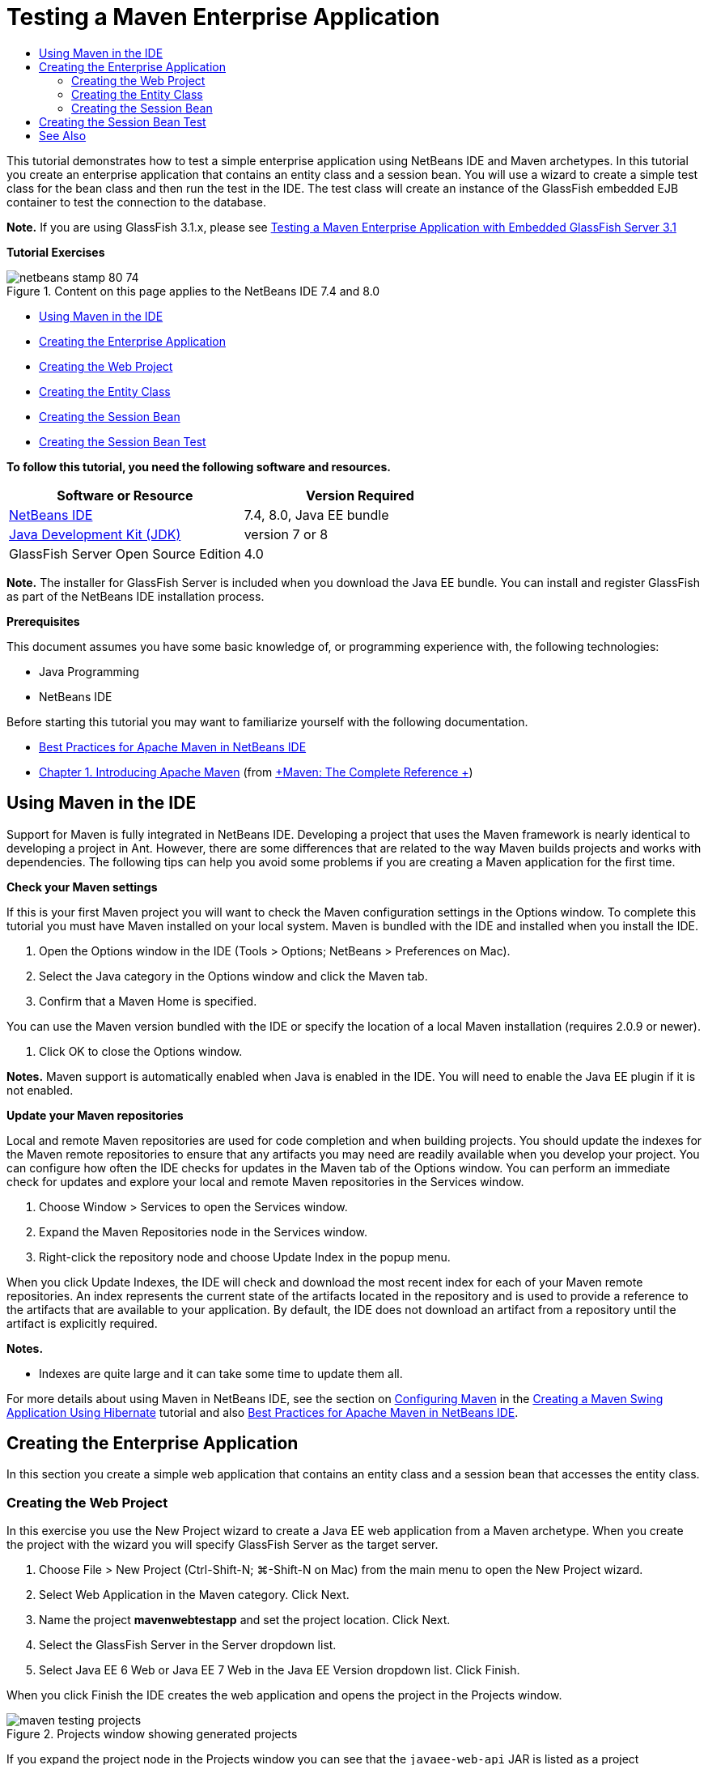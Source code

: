// 
//     Licensed to the Apache Software Foundation (ASF) under one
//     or more contributor license agreements.  See the NOTICE file
//     distributed with this work for additional information
//     regarding copyright ownership.  The ASF licenses this file
//     to you under the Apache License, Version 2.0 (the
//     "License"); you may not use this file except in compliance
//     with the License.  You may obtain a copy of the License at
// 
//       http://www.apache.org/licenses/LICENSE-2.0
// 
//     Unless required by applicable law or agreed to in writing,
//     software distributed under the License is distributed on an
//     "AS IS" BASIS, WITHOUT WARRANTIES OR CONDITIONS OF ANY
//     KIND, either express or implied.  See the License for the
//     specific language governing permissions and limitations
//     under the License.
//

= Testing a Maven Enterprise Application
:jbake-type: tutorial
:jbake-tags: tutorials 
:jbake-status: published
:syntax: true
:toc: left
:toc-title:
:description: Testing a Maven Enterprise Application - Apache NetBeans
:keywords: Apache NetBeans, Tutorials, Testing a Maven Enterprise Application

This tutorial demonstrates how to test a simple enterprise application using NetBeans IDE and Maven archetypes. In this tutorial you create an enterprise application that contains an entity class and a session bean. You will use a wizard to create a simple test class for the bean class and then run the test in the IDE. The test class will create an instance of the GlassFish embedded EJB container to test the connection to the database.

*Note.* If you are using GlassFish 3.1.x, please see link:../../73/javaee/maven-entapp-testing.html[+Testing a Maven Enterprise Application with Embedded GlassFish Server 3.1+]

*Tutorial Exercises*

image::images/netbeans-stamp-80-74.png[title="Content on this page applies to the NetBeans IDE 7.4 and 8.0"]

* <<intro,Using Maven in the IDE>>
* <<Exercise_1,Creating the Enterprise Application>>
* <<Exercise_1a,Creating the Web Project>>
* <<Exercise_1b,Creating the Entity Class>>
* <<Exercise_1c,Creating the Session Bean>>
* <<Exercise_2,Creating the Session Bean Test>>

*To follow this tutorial, you need the following software and resources.*

|===
|Software or Resource |Version Required 

|link:https://netbeans.org/downloads/index.html[+NetBeans IDE+] |7.4, 8.0, Java EE bundle 

|link:http://www.oracle.com/technetwork/java/javase/downloads/index.html[+Java Development Kit (JDK)+] |version 7 or 8 

|GlassFish Server Open Source Edition |4.0 
|===

*Note.* The installer for GlassFish Server is included when you download the Java EE bundle. You can install and register GlassFish as part of the NetBeans IDE installation process.

*Prerequisites*

This document assumes you have some basic knowledge of, or programming experience with, the following technologies:

* Java Programming
* NetBeans IDE

Before starting this tutorial you may want to familiarize yourself with the following documentation.

* link:http://wiki.netbeans.org/MavenBestPractices[+Best Practices for Apache Maven in NetBeans IDE+]
* link:http://books.sonatype.com/mvnref-book/reference/introduction.html[+Chapter 1. Introducing Apache Maven+] (from link:http://books.sonatype.com/mvnref-book/reference/index.html[+Maven: The Complete Reference +])


== Using Maven in the IDE

Support for Maven is fully integrated in NetBeans IDE. Developing a project that uses the Maven framework is nearly identical to developing a project in Ant. However, there are some differences that are related to the way Maven builds projects and works with dependencies. The following tips can help you avoid some problems if you are creating a Maven application for the first time.

*Check your Maven settings*

If this is your first Maven project you will want to check the Maven configuration settings in the Options window. To complete this tutorial you must have Maven installed on your local system. Maven is bundled with the IDE and installed when you install the IDE.

1. Open the Options window in the IDE (Tools > Options; NetBeans > Preferences on Mac).
2. Select the Java category in the Options window and click the Maven tab.
3. Confirm that a Maven Home is specified.

You can use the Maven version bundled with the IDE or specify the location of a local Maven installation (requires 2.0.9 or newer).

4. Click OK to close the Options window.

*Notes.* Maven support is automatically enabled when Java is enabled in the IDE. You will need to enable the Java EE plugin if it is not enabled.

*Update your Maven repositories*

Local and remote Maven repositories are used for code completion and when building projects. You should update the indexes for the Maven remote repositories to ensure that any artifacts you may need are readily available when you develop your project. You can configure how often the IDE checks for updates in the Maven tab of the Options window. You can perform an immediate check for updates and explore your local and remote Maven repositories in the Services window.

1. Choose Window > Services to open the Services window.
2. Expand the Maven Repositories node in the Services window.
3. Right-click the repository node and choose Update Index in the popup menu.

When you click Update Indexes, the IDE will check and download the most recent index for each of your Maven remote repositories. An index represents the current state of the artifacts located in the repository and is used to provide a reference to the artifacts that are available to your application. By default, the IDE does not download an artifact from a repository until the artifact is explicitly required.

*Notes.*

* Indexes are quite large and it can take some time to update them all.

For more details about using Maven in NetBeans IDE, see the section on link:https://netbeans.org/kb/docs/java/maven-hib-java-se.html#02[+Configuring Maven+] in the link:https://netbeans.org/kb/docs/java/maven-hib-java-se.html[+Creating a Maven Swing Application Using Hibernate+] tutorial and also link:http://wiki.netbeans.org/MavenBestPractices[+Best Practices for Apache Maven in NetBeans IDE+].


== Creating the Enterprise Application

In this section you create a simple web application that contains an entity class and a session bean that accesses the entity class.


=== Creating the Web Project

In this exercise you use the New Project wizard to create a Java EE web application from a Maven archetype. When you create the project with the wizard you will specify GlassFish Server as the target server.

1. Choose File > New Project (Ctrl-Shift-N; ⌘-Shift-N on Mac) from the main menu to open the New Project wizard.
2. Select Web Application in the Maven category. Click Next.
3. Name the project *mavenwebtestapp* and set the project location. Click Next.
4. Select the GlassFish Server in the Server dropdown list.
5. Select Java EE 6 Web or Java EE 7 Web in the Java EE Version dropdown list. Click Finish.

When you click Finish the IDE creates the web application and opens the project in the Projects window.

image::images/maven-testing-projects.png[title="Projects window showing generated projects"]

If you expand the project node in the Projects window you can see that the  ``javaee-web-api``  JAR is listed as a project dependency and that the JDK is listed as a Java dependency. The IDE generated the project POM ( ``pom.xml`` ) and the file is listed under the Project Files node.


=== Creating the Entity Class

In this exercise you use the New File wizard to create an entity class. When you create the entity class you will select the  ``jdbc/sample``  datasource in the wizard. You do not need to create or register a new datasource because the  ``jdbc/sample``  datasource was registered when you installed the server.

*Note.* If you want to create a new datasource or use a different datasource, the datasource must be registered on the server before you test the application using the embedded container. When testing the application using the embedded container the IDE will not register the datasource for you as it does when deploying to a GlassFish server instance.

1. Right-click the project node and choose New > Entity Class.

Alternatively, you can choose File > New File (Ctrl-N; ⌘-N on Mac) from the main menu and select Entity Class in the Persistence category.

2. Type *MyEntity* for the Class Name.
3. Select  ``com.mycompany.mavenwebtestapp``  as the Package and set the Primary Key Type to * ``int`` *.
4. Confirm that Create Persistence Unit is selected. Click Next.
5. Select *jdbc/sample* in the Data Source dropdown list.
6. Confirm that Use Java Transaction APIs is selected and select Drop and Create as the Table Generation Strategy. Click Finish.
image::images/maven-testing-pu.png[title="Projects window showing generated projects"]

When you click Finish the IDE generates the MyEntity class and opens the class in the source editor. The IDE adds the  ``eclipselink`` ,  ``javax.persistence``  and  ``org.eclipse.persistence.jpa.modelgen.processor``  artifacts as project dependencies.

7. In the source editor, add the private field  ``name``  to the class.

[source,java]
----

private String name;
----
8. Right-click in the editor and choose Getter and Setter in the Insert Code popup menu (Alt-Insert; Ctrl-I on Mac) to generate a getter and setter for the  ``name``  field.
9. Add the following constructor.

[source,java]
----

public MyEntity(int id) {
    this.id = id;
    name = "Entity number " + id + " created at " + new Date();
}
----
10. Add the following  ``@NamedQueries``  and  ``@NamedQuery``  annotations (in bold) to create a named SQL query that will find all records in the MyEntity table.

[source,java]
----

@Entity
*@NamedQueries({
    @NamedQuery(name = "MyEntity.findAll", query = "select e from MyEntity e")})*
public class MyEntity implements Serializable {
----

11. Click the hint in the left margin next to the class declaration and choose the *Create default constructor* hint.
image::images/maven-testing-createconstructor.png[title="Projects window showing generated projects"]
12. Fix the import statements (Ctrl-Shift-I; ⌘-Shift-I on Mac) to add import statements for  ``javax.persistence.NamedQuery`` ,  ``javax.persistence.NamedQueries``  and  ``java.util.Date`` . Save your changes. 


=== Creating the Session Bean

In this exercise you will use a wizard to create a session facade for the  ``MyEntity``  entity class. When you use the wizard to generate the facade the IDE will also generate an abstract facade that contains some methods such as  ``create``  and  ``find``  that are commonly used when accessing entity classes. You will then add two methods to the facade.

1. Right-click the project node and choose New > Other.

Alternatively, you can choose File > New File (Ctrl-N; ⌘-N on Mac) from the main menu to open the New File wizard.

2. Select Session Beans For Entity Classes in the Enterprise JavaBeans category. Click Next.
3. Select the  ``MyEntity``  class from the list of Available Entity Classes and click Add. Click Next.
4. Use the default properties in the Generated Session Beans panel of the wizard. Click Finish.

When you click Finish the IDE generates  ``AbstractFacade.java``  and  ``MyEntityFacade.java``  in the  ``com.mycompany.mavenwebtestapp``  package and opens the classes in the source editor.

In the source editor you can see that the IDE generated code for  ``EntityManager``  and added the  ``@PersistenceContext``  annotation to specify the persistence unit.


[source,java]
----

@Stateless
public class MyEntityFacade extends AbstractFacade<MyEntity> {
    @PersistenceContext(unitName = "com.mycompany_mavenwebtestapp_war_1.0-SNAPSHOTPU")
    private EntityManager em;

    @Override
    protected EntityManager getEntityManager() {
        return em;
    }

    public MyEntityFacade() {
        super(MyEntity.class);
    }
    
}
----
5. Add the following methods to  ``MyEntityFacade.java`` .

[source,java]
----

    @PermitAll
    public int verify() {
        String result = null;
        Query q = em.createNamedQuery("MyEntity.findAll");
        Collection entities = q.getResultList();
        int s = entities.size();
        for (Object o : entities) {
            MyEntity se = (MyEntity) o;
            System.out.println("Found: " + se.getName());
        }

        return s;
    }

    @PermitAll
    public void insert(int num) {
        for (int i = 1; i <= num; i++) {
            System.out.println("Inserting # " + i);
            MyEntity e = new MyEntity(i);
            em.persist(e);
        }
    }
----
6. Fix your imports to add the required import statements. Save your changes. 
image::images/maven-testing-fiximports.png[title="Projects window showing generated projects"]

*Note.* Confirm that * ``javax.persistence.Query`` * is selected in the Fix All Imports dialog box.


== Creating the Session Bean Test

In this section you will create a JUnit test class for the  ``MyEntityFacade``  session facade. The IDE will generate skeleton test methods for each of the methods in the facade class as well as each of the methods in the abstract facade. You will annotate the test methods that are generated for the methods in the abstract facade to instruct the IDE and the JUnit test runner to ignore them. You will then modify the test method for the  ``verify``  method that you added to  ``MyEntityFacade`` .

In the generated tests you will see that the IDE automatically adds code that calls on  ``EJBContainer``  to create an instance of the EJB container.

1. Right-click  ``MyEntityFacade.java``  in the Projects window and choose Tools > Create Tests.
2. Select a test framework from the Framework dropdown list
3. Use the default options in the Create Tests dialog box. Click OK.

*Note.* The first time that you create a JUnit test you need to specify the version of the JUnit framework. Select JUnit 4.x as the JUnit version and click Select.

By default, the IDE generates a skeleton test class that contains tests for each of the methods in  ``MyEntityFacade``  and  ``AbstractFacade`` . The IDE automatically adds a dependency on the JUnit 4.10 to the POM.

4. Annotate each of the test methods except  ``testVerify``  with the  ``@Ignore``  annotation. The IDE will skip each of the tests annotated with  ``@Ignore``  when running the tests.

Alternatively, you can delete all the test methods except  ``testVerify`` .

5. Locate the  ``testVerify``  test method in the test class.

You can see that the test contains a line that calls on  ``EJBContainer`` .


[source,java]
----

    @Test
    public void testVerify() throws Exception {
        System.out.println("verify");
        EJBContainer container = javax.ejb.embeddable.EJBContainer.createEJBContainer();
        MyEntityFacade instance = (MyEntityFacade)container.getContext().lookup("java:global/classes/MyEntityFacade");
        int expResult = 0;
        int result = instance.verify();
        assertEquals(expResult, result);
        container.close();
        // TODO review the generated test code and remove the default call to fail.
        fail("The test case is a prototype.");
    }
----
6. Make the following changes (in bold) to the skeleton of the  ``testVerify``  test method.

[source,java]
----

@Test
public void testVerify() throws Exception {
    System.out.println("verify");
    EJBContainer container = javax.ejb.embeddable.EJBContainer.createEJBContainer();
    MyEntityFacade instance = (MyEntityFacade)container.getContext().lookup("java:global/classes/MyEntityFacade");
    *System.out.println("Inserting entities...");
    instance.insert(5);*
    int result = instance.verify();
    *System.out.println("JPA call returned: " + result);
    System.out.println("Done calling EJB");
    Assert.assertTrue("Unexpected number of entities", (result == 5));*
    container.close();
}
----
7. Fix the import statements to add  ``junit.framework.Assert`` . Save your changes.

You now need to modify the POM to add a dependency on the  ``<glassfish.embedded-static-shell.jar>``  that is located in your local installation of the GlassFish server.

8. Open  ``pom.xml``  in the editor and locate the  ``<properties>``  element.

[source,xml]
----

    <properties>
        <endorsed.dir>${project.build.directory}/endorsed</endorsed.dir>
        <project.build.sourceEncoding>UTF-8</project.build.sourceEncoding>
    </properties>
                
----
9. Edit the  ``<properties>``  element to add the  ``<glassfish.embedded-static-shell.jar>``  element (in *bold*) that specifies the location of the JAR in your local GlassFish installation. You will then reference this property in the dependency on the artifact.

[source,xml]
----

    <properties>
        <endorsed.dir>${project.build.directory}/endorsed</endorsed.dir>
        <project.build.sourceEncoding>UTF-8</project.build.sourceEncoding>
        *<glassfish.embedded-static-shell.jar>_<INSTALLATION_PATH>_/glassfish-4.0/glassfish/lib/embedded/glassfish-embedded-static-shell.jar</glassfish.embedded-static-shell.jar>*

    </properties>
                
----

*Note.*  ``_<INSTALLATION_PATH>_``  is the absolute path to your local GlassFish installation. You will need to modify this element in the POM if the path to the local installation changes.

10. Right-click the Dependencies node in the Projects window and choose Add Dependency.
11. In the Add Dependency dialog box, type *embedded-static-shell* in the Query text field.
12. Locate the 4.0 JAR in the search results and click Add.
image::images/add-shell-dependency.png[title="Test Results window"]

When you click Add the IDE adds the dependency to the POM.

You now want to modify the POM to specify the local installation of GlassFish as the source for the JAR.

13. Locate the dependency in the POM and make the following changes (in *bold*) to modify the element to reference the  ``<glassfish.embedded-static-shell.jar>``  property that you added and to specify the  ``<scope>`` . Save your changes.

[source,xml]
----

        <dependency>
            <groupId>org.glassfish.main.extras</groupId>
            <artifactId>glassfish-embedded-static-shell</artifactId>
            <version>4.0</version>
            *<scope>system</scope>
            <systemPath>${glassfish.embedded-static-shell.jar}</systemPath>*
        </dependency>
                
----
14. In the Services window, right-click the GlassFish Server node and choose Start.

The JavaDB database server will also start when you start the GlassFish Server.

15. In the Projects window, right-click the project node and choose Test.

When you choose Test the IDE will build application and run the test phase of the build lifecycle. The unit tests will be executed with the surefire plugin, which supports running JUnit 4.x tests. For more about the surefire plugin, see link:http://maven.apache.org/plugins/maven-surefire-plugin/[+http://maven.apache.org/plugins/maven-surefire-plugin/+].

You can see the results of the test in the Test Results window. You can open the Test Results window by choosing Window > Output > Test Results from the main menu.

image::images/maven-test-results.png[title="Test Results window"]

In the Test Results window you can click the Show Passed icon (image::images/test-ok_16.png[title="Show Passed icon"]) to display a list of all the tests that passed. In this example you can see that nine tests passed. If you look in the Output window you can see that only one test was run and eight tests were skipped. Skipped tests are included in the list of tests that passed in the Test Results window.


[source,java]
----

Running com.mycompany.mavenwebtestapp.MyEntityFacadeTest
verify
...
Inserting entities...
Inserting # 1
Inserting # 2
Inserting # 3
Inserting # 4
Inserting # 5
Found: Entity number 2 created at Wed Oct 09 19:06:59 CEST 2013
Found: Entity number 4 created at Wed Oct 09 19:06:59 CEST 2013
Found: Entity number 3 created at Wed Oct 09 19:06:59 CEST 2013
Found: Entity number 1 created at Wed Oct 09 19:06:59 CEST 2013
Found: Entity number 5 created at Wed Oct 09 19:06:59 CEST 2013
JPA call returned: 5
Done calling EJB
...

Results :

Tests run: 9, Failures: 0, Errors: 0, Skipped: 8

----


link:/about/contact_form.html?to=3&subject=Feedback:%20Creating%20an%20Enterprise%20Application%20Using%20Maven[+Send Feedback on This Tutorial+]



== See Also

For more information about using NetBeans IDE to develop Java EE applications, see the following resources:

* link:javaee-intro.html[+Introduction to Java EE Technology+]
* link:javaee-gettingstarted.html[+Getting Started with Java EE Applications+]
* link:maven-entapp.html[+Creating an Enterprise Application Using Maven+]
* link:../../trails/java-ee.html[+Java EE &amp; Java Web Learning Trail+]

You can find more information about using Enterprise Beans in the link:http://download.oracle.com/javaee/6/tutorial/doc/[+Java EE 6 Tutorial+].

To send comments and suggestions, get support, and keep informed on the latest developments on the NetBeans IDE Java EE development features, link:../../../community/lists/top.html[+join the nbj2ee mailing list+].

